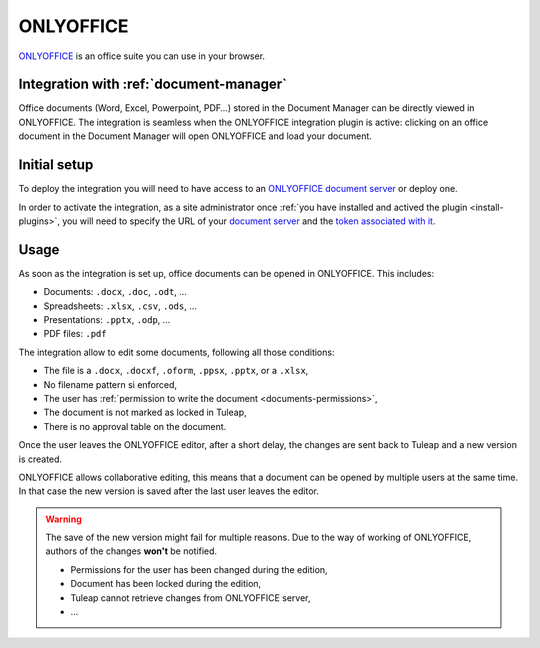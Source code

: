 .. _onlyoffice-integration:

ONLYOFFICE
==========

`ONLYOFFICE <https://www.onlyoffice.com/>`_ is an office suite you can use in your browser.

Integration with :ref:`document-manager`
----------------------------------------

Office documents (Word, Excel, Powerpoint, PDF…) stored in the Document Manager can be directly viewed in ONLYOFFICE.
The integration is seamless when the ONLYOFFICE integration plugin is active: clicking on an office document in the Document
Manager will open ONLYOFFICE and load your document.

Initial setup
-------------

To deploy the integration you will need to have access to an `ONLYOFFICE document server <https://api.onlyoffice.com/editors/basic>`_ or deploy one.

In order to activate the integration, as a site administrator once :ref:`you have installed and actived the plugin <install-plugins>`, you will
need to specify the URL of your `document server <https://api.onlyoffice.com/editors/basic>`_ and the `token associated with it <https://api.onlyoffice.com/editors/signature/>`_.

.. image:: ../../images/screenshots/onlyoffice/onlyoffice-admin-panel.png
    :alt: ONLYOFFICE plugin administration panel
    :align: center

Usage
-----

As soon as the integration is set up, office documents can be opened in ONLYOFFICE. This includes:

* Documents: ``.docx``, ``.doc``, ``.odt``, …
* Spreadsheets: ``.xlsx``, ``.csv``, ``.ods``, …
* Presentations: ``.pptx``, ``.odp``, …
* PDF files: ``.pdf``

The integration allow to edit some documents, following all those conditions:

* The file is a ``.docx``, ``.docxf``, ``.oform``, ``.ppsx``, ``.pptx``, or a ``.xlsx``,
* No filename pattern si enforced,
* The user has :ref:`permission to write the document <documents-permissions>`,
* The document is not marked as locked in Tuleap,
* There is no approval table on the document.

Once the user leaves the ONLYOFFICE editor, after a short delay, the changes are sent back to Tuleap and a new version
is created.

ONLYOFFICE allows collaborative editing, this means that a document can be opened by multiple users at the same time. In
that case the new version is saved after the last user leaves the editor.

.. warning::

    The save of the new version might fail for multiple reasons. Due to the way of working of ONLYOFFICE, authors of the
    changes **won't** be notified.

    * Permissions for the user has been changed during the edition,
    * Document has been locked during the edition,
    * Tuleap cannot retrieve changes from ONLYOFFICE server,
    * …
